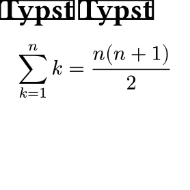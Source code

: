 
#set page(width: 100pt, height: 100pt, margin: 0cm, fill: none)
#box(fill: white, stroke: black)[= Typst] <hello>
#box(fill: white, stroke: black)[= Typst] <world>

$ sum_(k=1)^n k = (n(n+1)) / 2 $  <joho>
